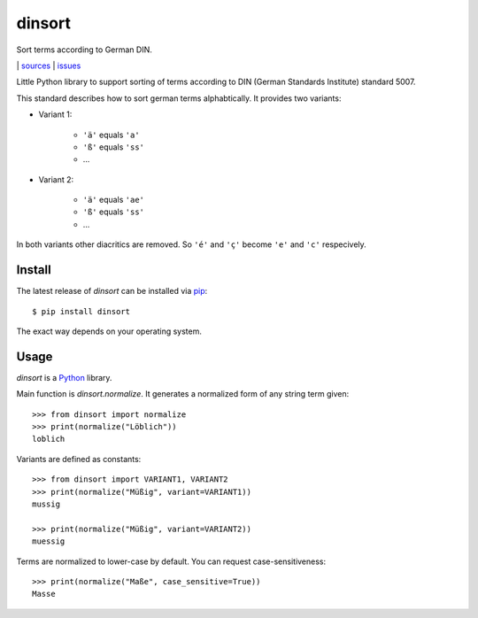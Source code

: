 dinsort
=======

Sort terms according to German DIN.

|bdg-build|  | `sources <https://github.com/ulif/dinsort>`_ | `issues <https://github.com/ulif/dinsort/issues>`_

.. |bdg-build| image:: https://travis-ci.org/ulif/dinsort.png?branch=master
    :target: https://travis-ci.org/ulif/dinsort
    :alt: Build Status


Little Python library to support sorting of terms according to DIN
(German Standards Institute) standard 5007.

This standard describes how to sort german terms alphabtically. It
provides two variants:

* Variant 1:

   - ``'ä'`` equals ``'a'``
   - ``'ß'`` equals ``'ss'``
   - ...

* Variant 2:

   - ``'ä'`` equals ``'ae'``
   - ``'ß'`` equals ``'ss'``
   - ...

In both variants other diacritics are removed. So ``'é'`` and ``'ç'``
become ``'e'`` and ``'c'`` respecively.


Install
-------

The latest release of `dinsort` can be installed via pip_::

  $ pip install dinsort

The exact way depends on your operating system.


Usage
-----

`dinsort` is a Python_ library.

Main function is `dinsort.normalize`. It generates a normalized form
of any string term given::

   >>> from dinsort import normalize
   >>> print(normalize("Löblich"))
   loblich

Variants are defined as constants::

   >>> from dinsort import VARIANT1, VARIANT2
   >>> print(normalize("Müßig", variant=VARIANT1))
   mussig

   >>> print(normalize("Müßig", variant=VARIANT2))
   muessig

Terms are normalized to lower-case by default. You can request
case-sensitiveness::

   >>> print(normalize("Maße", case_sensitive=True))
   Masse


.. _pip: https://pip.pypa.io/en/latest/
.. _Python: https://python.org/
